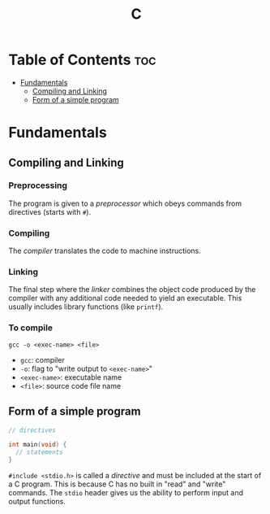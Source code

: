 :PROPERTIES:
:ID:       A962D8BF-C3DC-4C4A-9103-B71CB7AD235E
:END:
#+title: C
#+tags: [[id:8D8C89CD-0D59-4314-BC77-D24453E43D7E][Programming]]

* Table of Contents :toc:
- [[#fundamentals][Fundamentals]]
  - [[#compiling-and-linking][Compiling and Linking]]
  - [[#form-of-a-simple-program][Form of a simple program]]

* Fundamentals
** Compiling and Linking
*** Preprocessing
The program is given to a /preprocessor/ which obeys commands from directives (starts with ~#~).

*** Compiling
The /compiler/ translates the code to machine instructions.

*** Linking
The final step where the /linker/ combines the object code produced by the compiler with any additional code needed to yield an executable. This usually includes library functions (like ~printf~).

*** To compile
#+begin_src shell
  gcc -o <exec-name> <file>
#+end_src

- ~gcc~: compiler
- ~-o~: flag to "write output to ~<exec-name>~"
- ~<exec-name>~: executable name
- ~<file>~: source code file name

** Form of a simple program
#+begin_src c
  // directives

  int main(void) {
    // statements
  }
#+end_src

~#include <stdio.h>~ is called a /directive/ and must be included at the start of a C program. This is because C has no built in "read" and "write" commands. The ~stdio~ header gives us the ability to perform input and output functions.
